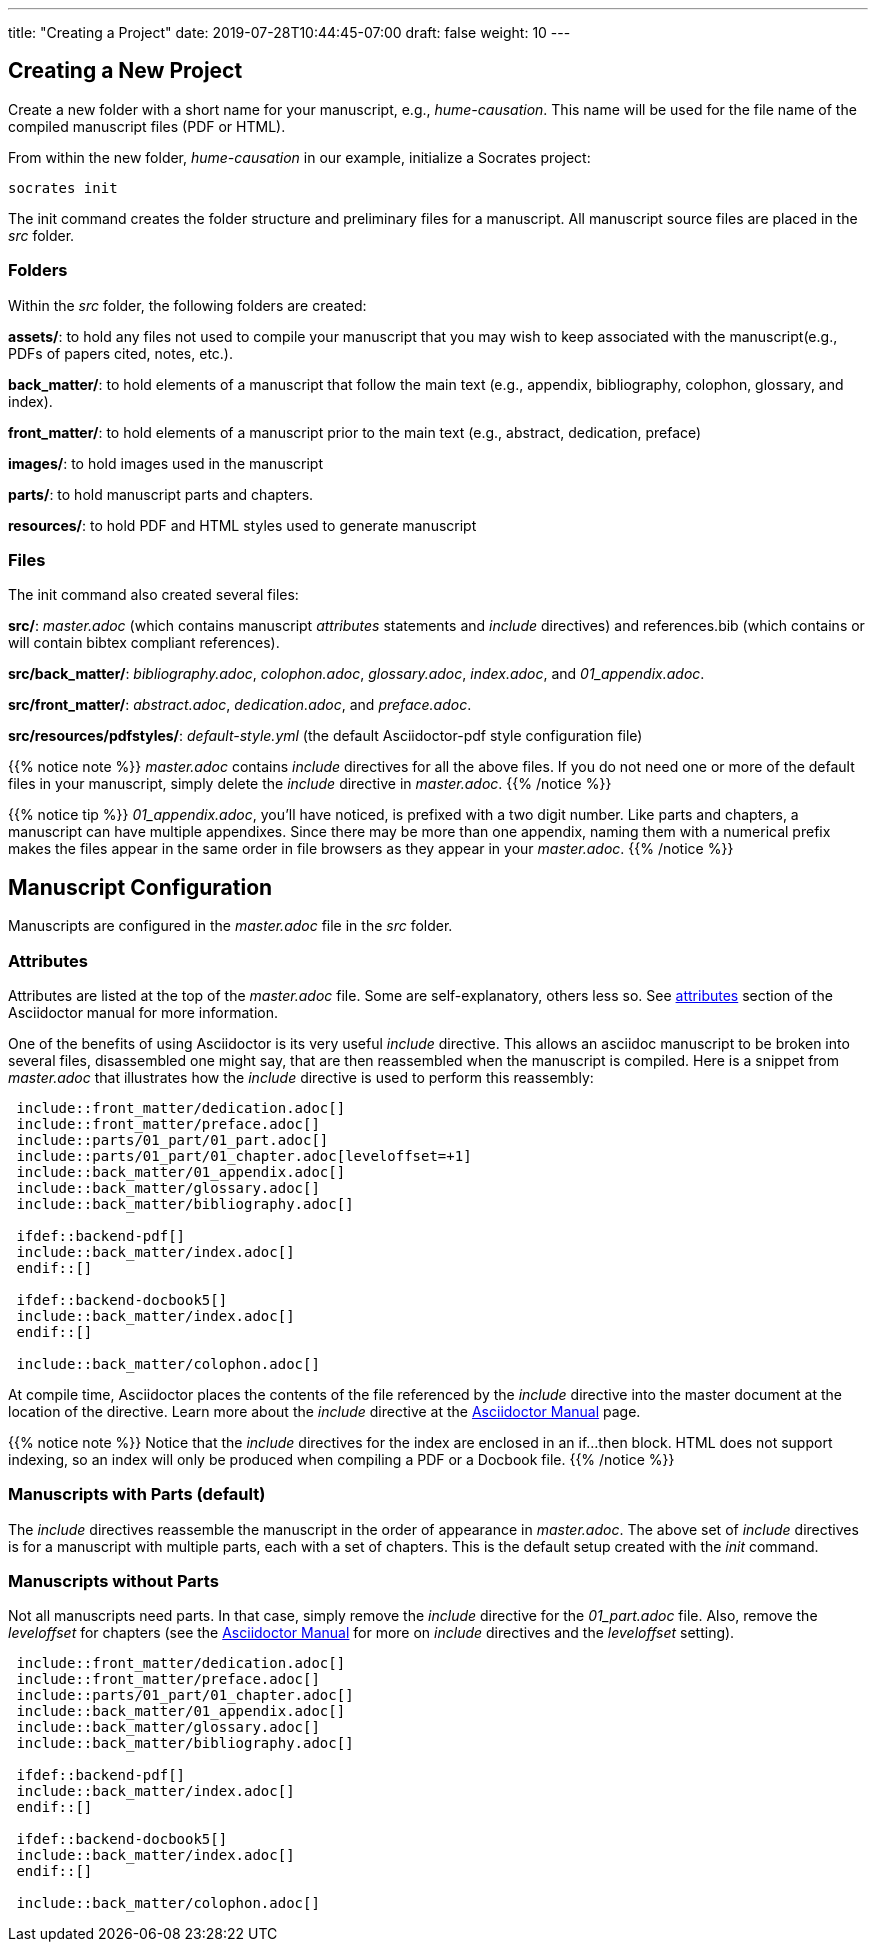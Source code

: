 ---
title: "Creating a Project"
date: 2019-07-28T10:44:45-07:00
draft: false
weight: 10
---

== Creating a New Project

Create a new folder with a short name for your manuscript, e.g., _hume-causation_. This name will be used for the file name of the compiled manuscript files (PDF or HTML).

From within the new folder, _hume-causation_ in our example, initialize a Socrates project:

[source,console]
----
socrates init
----

The init command creates the folder structure and preliminary files for a manuscript. All manuscript source files are placed in the _src_ folder.

=== Folders

Within the _src_ folder, the following folders are created:

*assets/*: to hold any files not used to compile your manuscript that you may wish to keep associated with the manuscript(e.g., PDFs of papers cited, notes, etc.).

*back_matter/*: to hold elements of a manuscript that follow the main text (e.g., appendix, bibliography, colophon, glossary, and index).

*front_matter/*: to hold elements of a manuscript prior to the main text (e.g., abstract, dedication, preface)
 
*images/*: to hold images used in the manuscript

*parts/*: to hold manuscript parts and chapters.

*resources/*: to hold PDF and HTML styles used to generate manuscript

=== Files

The init command also created several files:

*src/*: _master.adoc_ (which contains manuscript _attributes_ statements and _include_ directives) and references.bib (which contains or will contain bibtex compliant references).

*src/back_matter/*: _bibliography.adoc_, _colophon.adoc_, _glossary.adoc_, _index.adoc_, and _01_appendix.adoc_.

*src/front_matter/*: _abstract.adoc_, _dedication.adoc_, and _preface.adoc_.

*src/resources/pdfstyles/*: _default-style.yml_ (the default Asciidoctor-pdf style configuration file)

{{% notice note %}}
_master.adoc_ contains _include_ directives for all the above files. If you do not need one or more of the default files in your manuscript, simply delete the _include_ directive in _master.adoc_. 
{{% /notice %}}

{{% notice tip %}}
_01_appendix.adoc_, you'll have noticed, is prefixed with a two digit number. Like parts and chapters, a manuscript can have multiple appendixes. Since there may be more than one appendix, naming them with a numerical prefix makes the files appear in the same order in file browsers as they appear in your _master.adoc_. 
{{% /notice %}}

== Manuscript Configuration

Manuscripts are configured in the _master.adoc_ file in the _src_ folder.

=== Attributes

Attributes are listed at the top of the _master.adoc_ file. Some are self-explanatory, others less so. See https://asciidoctor.org/docs/user-manual/#attributes[attributes] section of the Asciidoctor manual for more information.

One of the benefits of using Asciidoctor is its very useful _include_ directive. This allows an asciidoc manuscript to be broken into several files, disassembled one might say, that are then reassembled when the manuscript is compiled. Here is a snippet from _master.adoc_ that illustrates how the _include_ directive is used to perform this reassembly:

[source,console]
....
 include::front_matter/dedication.adoc[]
 include::front_matter/preface.adoc[]
 include::parts/01_part/01_part.adoc[]
 include::parts/01_part/01_chapter.adoc[leveloffset=+1]
 include::back_matter/01_appendix.adoc[]
 include::back_matter/glossary.adoc[]
 include::back_matter/bibliography.adoc[]

 ifdef::backend-pdf[]
 include::back_matter/index.adoc[]
 endif::[]

 ifdef::backend-docbook5[]
 include::back_matter/index.adoc[]
 endif::[]

 include::back_matter/colophon.adoc[]
....

At compile time, Asciidoctor places the contents of the file referenced by the _include_ directive into the master document at the location of the directive. Learn more about the _include_ directive at the https://asciidoctor.org/docs/user-manual/#include-partitioning[Asciidoctor Manual] page.

{{% notice note %}} 
Notice that the _include_ directives for the index are enclosed in an if...then block. HTML does not support indexing, so an index will only be produced when compiling a PDF or a Docbook file.
{{% /notice %}}

=== Manuscripts with Parts (default)

The _include_ directives reassemble the manuscript in the order of appearance in _master.adoc_. The above set of _include_ directives is for a manuscript with multiple parts, each with a set of chapters. This is the default setup created with the _init_ command.

=== Manuscripts without Parts 

Not all manuscripts need parts. In that case, simply remove the _include_ directive for the _01_part.adoc_ file. Also, remove the _leveloffset_ for chapters (see the https://asciidoctor.org/docs/user-manual/#include-partitioning[Asciidoctor Manual] for more on _include_ directives and the _leveloffset_ setting).

[source,console]
....
 include::front_matter/dedication.adoc[]
 include::front_matter/preface.adoc[]
 include::parts/01_part/01_chapter.adoc[]
 include::back_matter/01_appendix.adoc[]
 include::back_matter/glossary.adoc[]
 include::back_matter/bibliography.adoc[]

 ifdef::backend-pdf[]
 include::back_matter/index.adoc[]
 endif::[]

 ifdef::backend-docbook5[]
 include::back_matter/index.adoc[]
 endif::[]

 include::back_matter/colophon.adoc[]
....




